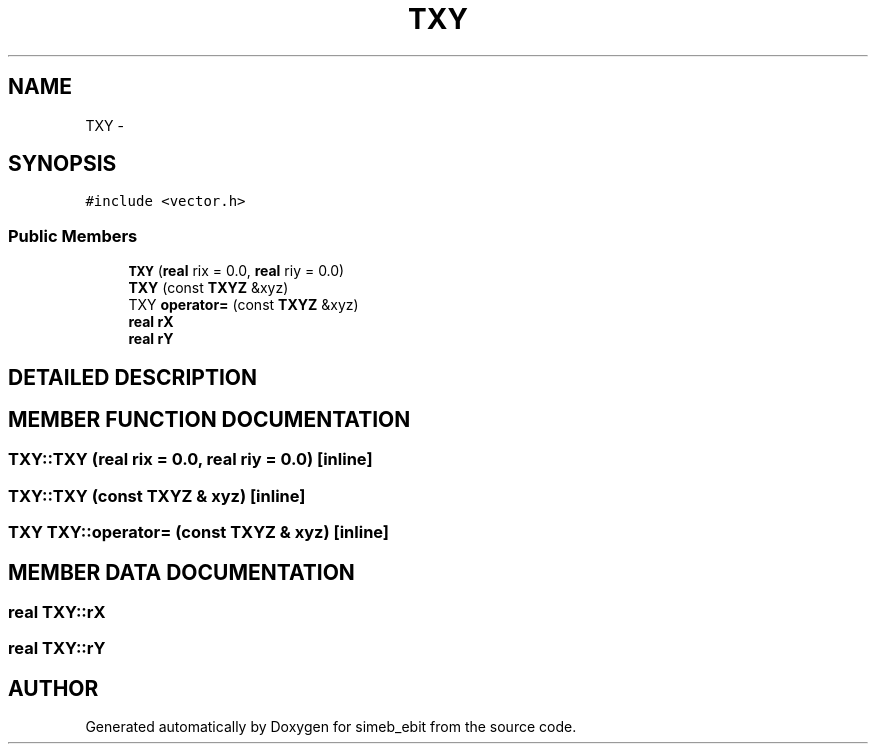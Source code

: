 .TH TXY 3 "16 Dec 1999" "simeb_ebit" \" -*- nroff -*-
.ad l
.nh
.SH NAME
TXY \- 
.SH SYNOPSIS
.br
.PP
\fC#include <vector.h>\fR
.PP
.SS Public Members

.in +1c
.ti -1c
.RI "\fBTXY\fR (\fBreal\fR rix = 0.0, \fBreal\fR riy = 0.0)"
.br
.ti -1c
.RI "\fBTXY\fR (const \fBTXYZ\fR &xyz)"
.br
.ti -1c
.RI "TXY \fBoperator=\fR (const \fBTXYZ\fR &xyz)"
.br
.ti -1c
.RI "\fBreal\fR \fBrX\fR"
.br
.ti -1c
.RI "\fBreal\fR \fBrY\fR"
.br
.in -1c
.SH DETAILED DESCRIPTION
.PP 
.SH MEMBER FUNCTION DOCUMENTATION
.PP 
.SS TXY::TXY (\fBreal\fR rix = 0.0, \fBreal\fR riy = 0.0)\fC [inline]\fR
.PP
.SS TXY::TXY (const \fBTXYZ\fR & xyz)\fC [inline]\fR
.PP
.SS TXY TXY::operator= (const \fBTXYZ\fR & xyz)\fC [inline]\fR
.PP
.SH MEMBER DATA DOCUMENTATION
.PP 
.SS \fBreal\fR TXY::rX
.PP
.SS \fBreal\fR TXY::rY
.PP


.SH AUTHOR
.PP 
Generated automatically by Doxygen for simeb_ebit from the source code.